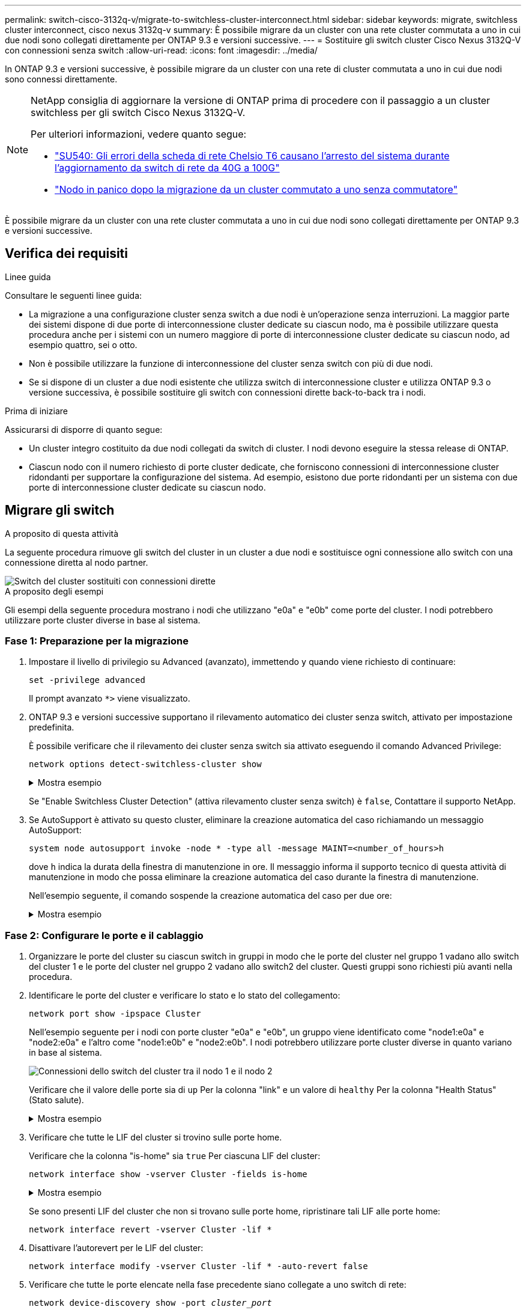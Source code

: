 ---
permalink: switch-cisco-3132q-v/migrate-to-switchless-cluster-interconnect.html 
sidebar: sidebar 
keywords: migrate, switchless cluster interconnect, cisco nexus 3132q-v 
summary: È possibile migrare da un cluster con una rete cluster commutata a uno in cui due nodi sono collegati direttamente per ONTAP 9.3 e versioni successive. 
---
= Sostituire gli switch cluster Cisco Nexus 3132Q-V con connessioni senza switch
:allow-uri-read: 
:icons: font
:imagesdir: ../media/


[role="lead"]
In ONTAP 9.3 e versioni successive, è possibile migrare da un cluster con una rete di cluster commutata a uno in cui due nodi sono connessi direttamente.

[NOTE]
====
NetApp consiglia di aggiornare la versione di ONTAP prima di procedere con il passaggio a un cluster switchless per gli switch Cisco Nexus 3132Q-V.

Per ulteriori informazioni, vedere quanto segue:

* link:https://kb.netapp.com/Support_Bulletins/Customer_Bulletins/SU540["SU540: Gli errori della scheda di rete Chelsio T6 causano l'arresto del sistema durante l'aggiornamento da switch di rete da 40G a 100G"^]
* link:https://kb.netapp.com/on-prem/ontap/OHW/OHW-KBs/Node_panic_after_migration_from_switched_to_switchless_cluster["Nodo in panico dopo la migrazione da un cluster commutato a uno senza commutatore"^]


====
È possibile migrare da un cluster con una rete cluster commutata a uno in cui due nodi sono collegati direttamente per ONTAP 9.3 e versioni successive.



== Verifica dei requisiti

.Linee guida
Consultare le seguenti linee guida:

* La migrazione a una configurazione cluster senza switch a due nodi è un'operazione senza interruzioni. La maggior parte dei sistemi dispone di due porte di interconnessione cluster dedicate su ciascun nodo, ma è possibile utilizzare questa procedura anche per i sistemi con un numero maggiore di porte di interconnessione cluster dedicate su ciascun nodo, ad esempio quattro, sei o otto.
* Non è possibile utilizzare la funzione di interconnessione del cluster senza switch con più di due nodi.
* Se si dispone di un cluster a due nodi esistente che utilizza switch di interconnessione cluster e utilizza ONTAP 9.3 o versione successiva, è possibile sostituire gli switch con connessioni dirette back-to-back tra i nodi.


.Prima di iniziare
Assicurarsi di disporre di quanto segue:

* Un cluster integro costituito da due nodi collegati da switch di cluster. I nodi devono eseguire la stessa release di ONTAP.
* Ciascun nodo con il numero richiesto di porte cluster dedicate, che forniscono connessioni di interconnessione cluster ridondanti per supportare la configurazione del sistema. Ad esempio, esistono due porte ridondanti per un sistema con due porte di interconnessione cluster dedicate su ciascun nodo.




== Migrare gli switch

.A proposito di questa attività
La seguente procedura rimuove gli switch del cluster in un cluster a due nodi e sostituisce ogni connessione allo switch con una connessione diretta al nodo partner.

image::../media/tnsc_clusterswitches_and_direct_connections.PNG[Switch del cluster sostituiti con connessioni dirette]

.A proposito degli esempi
Gli esempi della seguente procedura mostrano i nodi che utilizzano "e0a" e "e0b" come porte del cluster. I nodi potrebbero utilizzare porte cluster diverse in base al sistema.



=== Fase 1: Preparazione per la migrazione

. Impostare il livello di privilegio su Advanced (avanzato), immettendo `y` quando viene richiesto di continuare:
+
`set -privilege advanced`

+
Il prompt avanzato `*>` viene visualizzato.

. ONTAP 9.3 e versioni successive supportano il rilevamento automatico dei cluster senza switch, attivato per impostazione predefinita.
+
È possibile verificare che il rilevamento dei cluster senza switch sia attivato eseguendo il comando Advanced Privilege:

+
`network options detect-switchless-cluster show`

+
.Mostra esempio
[%collapsible]
====
Il seguente esempio di output mostra se l'opzione è attivata.

[listing]
----
cluster::*> network options detect-switchless-cluster show
   (network options detect-switchless-cluster show)
Enable Switchless Cluster Detection: true
----
====
+
Se "Enable Switchless Cluster Detection" (attiva rilevamento cluster senza switch) è `false`, Contattare il supporto NetApp.

. Se AutoSupport è attivato su questo cluster, eliminare la creazione automatica del caso richiamando un messaggio AutoSupport:
+
`system node autosupport invoke -node * -type all -message MAINT=<number_of_hours>h`

+
dove `h` indica la durata della finestra di manutenzione in ore. Il messaggio informa il supporto tecnico di questa attività di manutenzione in modo che possa eliminare la creazione automatica del caso durante la finestra di manutenzione.

+
Nell'esempio seguente, il comando sospende la creazione automatica del caso per due ore:

+
.Mostra esempio
[%collapsible]
====
[listing]
----
cluster::*> system node autosupport invoke -node * -type all -message MAINT=2h
----
====




=== Fase 2: Configurare le porte e il cablaggio

. Organizzare le porte del cluster su ciascun switch in gruppi in modo che le porte del cluster nel gruppo 1 vadano allo switch del cluster 1 e le porte del cluster nel gruppo 2 vadano allo switch2 del cluster. Questi gruppi sono richiesti più avanti nella procedura.
. Identificare le porte del cluster e verificare lo stato e lo stato del collegamento:
+
`network port show -ipspace Cluster`

+
Nell'esempio seguente per i nodi con porte cluster "e0a" e "e0b", un gruppo viene identificato come "node1:e0a" e "node2:e0a" e l'altro come "node1:e0b" e "node2:e0b". I nodi potrebbero utilizzare porte cluster diverse in quanto variano in base al sistema.

+
image::../media/tnsc_clusterswitch_connections.PNG[Connessioni dello switch del cluster tra il nodo 1 e il nodo 2]

+
Verificare che il valore delle porte sia di `up` Per la colonna "link" e un valore di `healthy` Per la colonna "Health Status" (Stato salute).

+
.Mostra esempio
[%collapsible]
====
[listing]
----
cluster::> network port show -ipspace Cluster
Node: node1
                                                                 Ignore
                                             Speed(Mbps) Health  Health
Port  IPspace   Broadcast Domain Link  MTU   Admin/Oper	 Status  Status
----- --------- ---------------- ----- ----- ----------- ------- -------
e0a   Cluster   Cluster          up    9000  auto/10000  healthy false
e0b   Cluster   Cluster          up    9000  auto/10000  healthy false

Node: node2
                                                                 Ignore
                                             Speed(Mbps) Health  Health
Port  IPspace   Broadcast Domain Link  MTU   Admin/Oper	 Status  Status
----- --------- ---------------- ----- ----- ----------- ------- -------
e0a   Cluster   Cluster          up    9000  auto/10000  healthy false
e0b   Cluster   Cluster          up    9000  auto/10000  healthy false
4 entries were displayed.
----
====
. Verificare che tutte le LIF del cluster si trovino sulle porte home.
+
Verificare che la colonna "is-home" sia `true` Per ciascuna LIF del cluster:

+
`network interface show -vserver Cluster -fields is-home`

+
.Mostra esempio
[%collapsible]
====
[listing]
----
cluster::*> net int show -vserver Cluster -fields is-home
(network interface show)
vserver  lif          is-home
-------- ------------ --------
Cluster  node1_clus1  true
Cluster  node1_clus2  true
Cluster  node2_clus1  true
Cluster  node2_clus2  true
4 entries were displayed.
----
====
+
Se sono presenti LIF del cluster che non si trovano sulle porte home, ripristinare tali LIF alle porte home:

+
`network interface revert -vserver Cluster -lif *`

. Disattivare l'autorevert per le LIF del cluster:
+
`network interface modify -vserver Cluster -lif * -auto-revert false`

. Verificare che tutte le porte elencate nella fase precedente siano collegate a uno switch di rete:
+
`network device-discovery show -port _cluster_port_`

+
La colonna "dispositivo rilevato" deve essere il nome dello switch del cluster a cui è collegata la porta.

+
.Mostra esempio
[%collapsible]
====
L'esempio seguente mostra che le porte del cluster "e0a" e "e0b" sono collegate correttamente agli switch del cluster "cs1" e "cs2".

[listing]
----
cluster::> network device-discovery show -port e0a|e0b
  (network device-discovery show)
Node/     Local  Discovered
Protocol  Port   Device (LLDP: ChassisID)  Interface  Platform
--------- ------ ------------------------- ---------- ----------
node1/cdp
          e0a    cs1                       0/11       BES-53248
          e0b    cs2                       0/12       BES-53248
node2/cdp
          e0a    cs1                       0/9        BES-53248
          e0b    cs2                       0/9        BES-53248
4 entries were displayed.
----
====
. Verificare la connettività delle interfacce del cluster remoto:


[role="tabbed-block"]
====
.ONTAP 9.9.1 e versioni successive
--
È possibile utilizzare `network interface check cluster-connectivity` per avviare un controllo di accessibilità per la connettività del cluster e visualizzare i dettagli:

`network interface check cluster-connectivity start` e. `network interface check cluster-connectivity show`

[listing, subs="+quotes"]
----
cluster1::*> *network interface check cluster-connectivity start*
----
*NOTA:* attendere alcuni secondi prima di eseguire il `show` comando per visualizzare i dettagli.

[listing, subs="+quotes"]
----
cluster1::*> *network interface check cluster-connectivity show*
                                  Source           Destination      Packet
Node   Date                       LIF              LIF              Loss
------ -------------------------- ---------------- ---------------- -----------
node1
       3/5/2022 19:21:18 -06:00   node1_clus2      node2-clus1      none
       3/5/2022 19:21:20 -06:00   node1_clus2      node2_clus2      none
node2
       3/5/2022 19:21:18 -06:00   node2_clus2      node1_clus1      none
       3/5/2022 19:21:20 -06:00   node2_clus2      node1_clus2      none
----
--
.Tutte le release di ONTAP
--
Per tutte le release di ONTAP, è possibile utilizzare anche `cluster ping-cluster -node <name>` comando per controllare la connettività:

`cluster ping-cluster -node <name>`

[listing, subs="+quotes"]
----
cluster1::*> *cluster ping-cluster -node local*
Host is node2
Getting addresses from network interface table...
Cluster node1_clus1 169.254.209.69 node1 e0a
Cluster node1_clus2 169.254.49.125 node1 e0b
Cluster node2_clus1 169.254.47.194 node2 e0a
Cluster node2_clus2 169.254.19.183 node2 e0b
Local = 169.254.47.194 169.254.19.183
Remote = 169.254.209.69 169.254.49.125
Cluster Vserver Id = 4294967293
Ping status:

Basic connectivity succeeds on 4 path(s)
Basic connectivity fails on 0 path(s)

Detected 9000 byte MTU on 4 path(s):
Local 169.254.47.194 to Remote 169.254.209.69
Local 169.254.47.194 to Remote 169.254.49.125
Local 169.254.19.183 to Remote 169.254.209.69
Local 169.254.19.183 to Remote 169.254.49.125
Larger than PMTU communication succeeds on 4 path(s)
RPC status:
2 paths up, 0 paths down (tcp check)
2 paths up, 0 paths down (udp check)
----
--
====
. [[step7]] verificare che il cluster sia integro:
+
`cluster ring show`

+
Tutte le unità devono essere master o secondarie.

. Impostare la configurazione senza switch per le porte del gruppo 1.
+

IMPORTANT: Per evitare potenziali problemi di rete, è necessario scollegare le porte dal raggruppo1 e ricollegarle il più rapidamente possibile, ad esempio *in meno di 20 secondi*.

+
.. Scollegare tutti i cavi dalle porte del raggruppo1 contemporaneamente.
+
Nell'esempio seguente, i cavi vengono scollegati dalla porta "e0a" su ciascun nodo e il traffico del cluster continua attraverso lo switch e la porta "e0b" su ciascun nodo:

+
image::../media/tnsc_clusterswitch1_disconnected.PNG[ClusterSwitch1 disconnesso]

.. Collegare le porte del gruppo 1 da una parte all'altro.
+
Nell'esempio seguente, "e0a" sul nodo 1 è collegato a "e0a" sul nodo 2:

+
image::../media/tnsc_ports_e0a_direct_connection.PNG[Connessione diretta tra le porte "e0a"]



. L'opzione di rete del cluster senza switch passa da `false` a. `true`. Questa operazione potrebbe richiedere fino a 45 secondi. Verificare che l'opzione switchless sia impostata su `true`:
+
`network options switchless-cluster show`

+
Il seguente esempio mostra che il cluster senza switch è abilitato:

+
[listing]
----
cluster::*> network options switchless-cluster show
Enable Switchless Cluster: true
----
. Verificare la connettività delle interfacce del cluster remoto:


[role="tabbed-block"]
====
.ONTAP 9.9.1 e versioni successive
--
È possibile utilizzare `network interface check cluster-connectivity` per avviare un controllo di accessibilità per la connettività del cluster e visualizzare i dettagli:

`network interface check cluster-connectivity start` e. `network interface check cluster-connectivity show`

[listing, subs="+quotes"]
----
cluster1::*> *network interface check cluster-connectivity start*
----
*NOTA:* attendere alcuni secondi prima di eseguire il `show` comando per visualizzare i dettagli.

[listing, subs="+quotes"]
----
cluster1::*> *network interface check cluster-connectivity show*
                                  Source           Destination      Packet
Node   Date                       LIF              LIF              Loss
------ -------------------------- ---------------- ---------------- -----------
node1
       3/5/2022 19:21:18 -06:00   node1_clus2      node2-clus1      none
       3/5/2022 19:21:20 -06:00   node1_clus2      node2_clus2      none
node2
       3/5/2022 19:21:18 -06:00   node2_clus2      node1_clus1      none
       3/5/2022 19:21:20 -06:00   node2_clus2      node1_clus2      none
----
--
.Tutte le release di ONTAP
--
Per tutte le release di ONTAP, è possibile utilizzare anche `cluster ping-cluster -node <name>` comando per controllare la connettività:

`cluster ping-cluster -node <name>`

[listing, subs="+quotes"]
----
cluster1::*> *cluster ping-cluster -node local*
Host is node2
Getting addresses from network interface table...
Cluster node1_clus1 169.254.209.69 node1 e0a
Cluster node1_clus2 169.254.49.125 node1 e0b
Cluster node2_clus1 169.254.47.194 node2 e0a
Cluster node2_clus2 169.254.19.183 node2 e0b
Local = 169.254.47.194 169.254.19.183
Remote = 169.254.209.69 169.254.49.125
Cluster Vserver Id = 4294967293
Ping status:

Basic connectivity succeeds on 4 path(s)
Basic connectivity fails on 0 path(s)

Detected 9000 byte MTU on 4 path(s):
Local 169.254.47.194 to Remote 169.254.209.69
Local 169.254.47.194 to Remote 169.254.49.125
Local 169.254.19.183 to Remote 169.254.209.69
Local 169.254.19.183 to Remote 169.254.49.125
Larger than PMTU communication succeeds on 4 path(s)
RPC status:
2 paths up, 0 paths down (tcp check)
2 paths up, 0 paths down (udp check)
----
--
====

IMPORTANT: Prima di passare alla fase successiva, è necessario attendere almeno due minuti per confermare una connessione back-to-back funzionante sul gruppo 1.

. [[step11]] impostare la configurazione senza switch per le porte del gruppo 2.
+

IMPORTANT: Per evitare potenziali problemi di rete, è necessario scollegare le porte dal gruppo 2 e ricollegarle il più rapidamente possibile, ad esempio *in meno di 20 secondi*.

+
.. Scollegare tutti i cavi dalle porte del raggruppo2 contemporaneamente.
+
Nell'esempio seguente, i cavi vengono scollegati dalla porta "e0b" su ciascun nodo e il traffico del cluster continua attraverso la connessione diretta tra le porte "e0a":

+
image::../media/tnsc_clusterswitch2_disconnected.PNG[ClusterSwitch2 disconnesso]

.. Collegare le porte del group2 in modo che si inserano nella parte posteriore.
+
Nell'esempio seguente, "e0a" sul nodo 1 è collegato a "e0a" sul nodo 2 e "e0b" sul nodo 1 è collegato a "e0b" sul nodo 2:

+
image::../media/tnsc_node1_and_node2_direct_connection.PNG[Connessione diretta tra le porte sul nodo 1 e sul nodo 2]







=== Fase 3: Verificare la configurazione

. Verificare che le porte su entrambi i nodi siano collegate correttamente:
+
`network device-discovery show -port _cluster_port_`

+
.Mostra esempio
[%collapsible]
====
L'esempio seguente mostra che le porte del cluster "e0a" e "e0b" sono collegate correttamente alla porta corrispondente sul partner del cluster:

[listing]
----
cluster::> net device-discovery show -port e0a|e0b
  (network device-discovery show)
Node/      Local  Discovered
Protocol   Port   Device (LLDP: ChassisID)  Interface  Platform
---------- ------ ------------------------- ---------- ----------
node1/cdp
           e0a    node2                     e0a        AFF-A300
           e0b    node2                     e0b        AFF-A300
node1/lldp
           e0a    node2 (00:a0:98:da:16:44) e0a        -
           e0b    node2 (00:a0:98:da:16:44) e0b        -
node2/cdp
           e0a    node1                     e0a        AFF-A300
           e0b    node1                     e0b        AFF-A300
node2/lldp
           e0a    node1 (00:a0:98:da:87:49) e0a        -
           e0b    node1 (00:a0:98:da:87:49) e0b        -
8 entries were displayed.
----
====
. Riattivare il ripristino automatico per le LIF del cluster:
+
`network interface modify -vserver Cluster -lif * -auto-revert true`

. Verificare che tutte le LIF siano a casa. Questa operazione potrebbe richiedere alcuni secondi.
+
`network interface show -vserver Cluster -lif _lif_name_`

+
.Mostra esempio
[%collapsible]
====
I LIF sono stati ripristinati se la colonna "is Home" è `true`, come illustrato per `node1_clus2` e. `node2_clus2` nel seguente esempio:

[listing]
----
cluster::> network interface show -vserver Cluster -fields curr-port,is-home
vserver  lif           curr-port is-home
-------- ------------- --------- -------
Cluster  node1_clus1   e0a       true
Cluster  node1_clus2   e0b       true
Cluster  node2_clus1   e0a       true
Cluster  node2_clus2   e0b       true
4 entries were displayed.
----
====
+
Se uno dei cluster LIFS non è tornato alle porte home, ripristinarli manualmente dal nodo locale:

+
`network interface revert -vserver Cluster -lif _lif_name_`

. Controllare lo stato del cluster dei nodi dalla console di sistema di uno dei nodi:
+
`cluster show`

+
.Mostra esempio
[%collapsible]
====
L'esempio seguente mostra epsilon su entrambi i nodi da visualizzare `false`:

[listing]
----
Node  Health  Eligibility Epsilon
----- ------- ----------- --------
node1 true    true        false
node2 true    true        false
2 entries were displayed.
----
====
. Verificare la connettività delle interfacce del cluster remoto:


[role="tabbed-block"]
====
.ONTAP 9.9.1 e versioni successive
--
È possibile utilizzare `network interface check cluster-connectivity` per avviare un controllo di accessibilità per la connettività del cluster e visualizzare i dettagli:

`network interface check cluster-connectivity start` e. `network interface check cluster-connectivity show`

[listing, subs="+quotes"]
----
cluster1::*> *network interface check cluster-connectivity start*
----
*NOTA:* attendere alcuni secondi prima di eseguire il `show` comando per visualizzare i dettagli.

[listing, subs="+quotes"]
----
cluster1::*> *network interface check cluster-connectivity show*
                                  Source           Destination      Packet
Node   Date                       LIF              LIF              Loss
------ -------------------------- ---------------- ---------------- -----------
node1
       3/5/2022 19:21:18 -06:00   node1_clus2      node2-clus1      none
       3/5/2022 19:21:20 -06:00   node1_clus2      node2_clus2      none
node2
       3/5/2022 19:21:18 -06:00   node2_clus2      node1_clus1      none
       3/5/2022 19:21:20 -06:00   node2_clus2      node1_clus2      none
----
--
.Tutte le release di ONTAP
--
Per tutte le release di ONTAP, è possibile utilizzare anche `cluster ping-cluster -node <name>` comando per controllare la connettività:

`cluster ping-cluster -node <name>`

[listing, subs="+quotes"]
----
cluster1::*> *cluster ping-cluster -node local*
Host is node2
Getting addresses from network interface table...
Cluster node1_clus1 169.254.209.69 node1 e0a
Cluster node1_clus2 169.254.49.125 node1 e0b
Cluster node2_clus1 169.254.47.194 node2 e0a
Cluster node2_clus2 169.254.19.183 node2 e0b
Local = 169.254.47.194 169.254.19.183
Remote = 169.254.209.69 169.254.49.125
Cluster Vserver Id = 4294967293
Ping status:

Basic connectivity succeeds on 4 path(s)
Basic connectivity fails on 0 path(s)

Detected 9000 byte MTU on 4 path(s):
Local 169.254.47.194 to Remote 169.254.209.69
Local 169.254.47.194 to Remote 169.254.49.125
Local 169.254.19.183 to Remote 169.254.209.69
Local 169.254.19.183 to Remote 169.254.49.125
Larger than PMTU communication succeeds on 4 path(s)
RPC status:
2 paths up, 0 paths down (tcp check)
2 paths up, 0 paths down (udp check)
----
--
====
. [[step6]] se è stata soppressa la creazione automatica dei casi, riattivarla richiamando un messaggio AutoSupport:
+
`system node autosupport invoke -node * -type all -message MAINT=END`

+
Per ulteriori informazioni, vedere link:https://kb.netapp.com/Advice_and_Troubleshooting/Data_Storage_Software/ONTAP_OS/How_to_suppress_automatic_case_creation_during_scheduled_maintenance_windows_-_ONTAP_9["Articolo della Knowledge base di NetApp 1010449: Come eliminare la creazione automatica del caso durante le finestre di manutenzione pianificate"^].

. Modificare nuovamente il livello di privilegio in admin:
+
`set -privilege admin`


